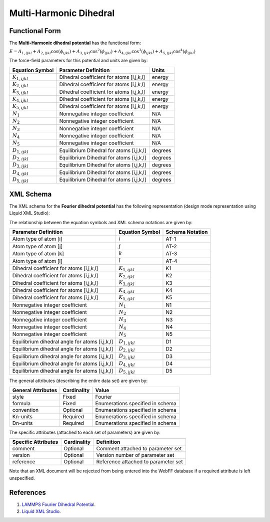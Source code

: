 .. _Dihedral-Multiharmonic:

Multi-Harmonic Dihedral  
==================

Functional Form
---------------

The **Multi-Harmonic dihedral potential** has the functional form:

:math:`E = {A_{1,ijkl}+{{A_{2,ijkl}\cos \left( {{\phi}_{ijkl}} \right)}+{{A_{3,ijkl}\cos^{2} \left( {{\phi}_{ijkl}} \right)}+{{A_{4,ijkl}\cos^{3} \left( {{\phi}_{ijkl}} \right)}+{{A_{5,ijkl}\cos^{4} \left( {{\phi}_{ijkl}} \right)}`



The force-field parameters for this potential and units are given by:


====================== ======================================== ================
**Equation Symbol**      **Parameter Definition**                 **Units**
---------------------- ---------------------------------------- ----------------
:math:`K_{1,ijkl}`     Dihedral coefficient for atoms [i,j,k,l] energy
:math:`K_{2,ijkl}`     Dihedral coefficient for atoms [i,j,k,l] energy
:math:`K_{3,ijkl}`     Dihedral coefficient for atoms [i,j,k,l] energy
:math:`K_{4,ijkl}`     Dihedral coefficient for atoms [i,j,k,l] energy
:math:`K_{5,ijkl}`     Dihedral coefficient for atoms [i,j,k,l] energy
:math:`N_{1}`          Nonnegative integer coefficient          N/A
:math:`N_{2}`          Nonnegative integer coefficient          N/A
:math:`N_{3}`          Nonnegative integer coefficient          N/A
:math:`N_{4}`          Nonnegative integer coefficient          N/A
:math:`N_{5}`          Nonnegative integer coefficient          N/A
:math:`D_{1,ijkl}`     Equilibrium Dihedral for atoms [i,j,k,l] degrees
:math:`D_{2,ijkl}`     Equilibrium Dihedral for atoms [i,j,k,l] degrees
:math:`D_{3,ijkl}`     Equilibrium Dihedral for atoms [i,j,k,l] degrees
:math:`D_{4,ijkl}`     Equilibrium Dihedral for atoms [i,j,k,l] degrees
:math:`D_{5,ijkl}`     Equilibrium Dihedral for atoms [i,j,k,l] degrees
====================== ======================================== ================


XML Schema
----------

The XML schema for the **Fourier dihedral potential** has the following representation (design mode representation using Liquid XML Studio):

.. image:: ../../images/Dihedral-Fourier.png
	:align: center

The relationship between the equation symbols and XML schema notations are given by:

+------------------------------------------------+-----------------------+---------------------+
| **Parameter Definition**                       | **Equation Symbol**   | **Schema Notation** |
+------------------------------------------------+-----------------------+---------------------+
| Atom type of atom [i]                          | :math:`i`             | AT-1                |
+------------------------------------------------+-----------------------+---------------------+
| Atom type of atom [j]                          | :math:`j`             | AT-2                |
+------------------------------------------------+-----------------------+---------------------+
| Atom type of atom [k]                          | :math:`k`             | AT-3                |
+------------------------------------------------+-----------------------+---------------------+
| Atom type of atom [l]                          | :math:`l`             | AT-4                |
+------------------------------------------------+-----------------------+---------------------+
| Dihedral coefficient for atoms [i,j,k,l]       | :math:`K_{1,ijkl}`    | K1                  |
+------------------------------------------------+-----------------------+---------------------+
| Dihedral coefficient for atoms [i,j,k,l]       | :math:`K_{2,ijkl}`    | K2                  |
+------------------------------------------------+-----------------------+---------------------+
| Dihedral coefficient for atoms [i,j,k,l]       | :math:`K_{3,ijkl}`    | K3                  |
+------------------------------------------------+-----------------------+---------------------+
| Dihedral coefficient for atoms [i,j,k,l]       | :math:`K_{4,ijkl}`    | K4                  |
+------------------------------------------------+-----------------------+---------------------+
| Dihedral coefficient for atoms [i,j,k,l]       | :math:`K_{5,ijkl}`    | K5                  |
+------------------------------------------------+-----------------------+---------------------+
| Nonnegative integer coefficient                | :math:`N_{1}`         | N1                  |
+------------------------------------------------+-----------------------+---------------------+
| Nonnegative integer coefficient                | :math:`N_{2}`         | N2                  |
+------------------------------------------------+-----------------------+---------------------+
| Nonnegative integer coefficient                | :math:`N_{3}`         | N3                  |
+------------------------------------------------+-----------------------+---------------------+
| Nonnegative integer coefficient                | :math:`N_{4}`         | N4                  |
+------------------------------------------------+-----------------------+---------------------+
| Nonnegative integer coefficient                | :math:`N_{5}`         | N5                  |
+------------------------------------------------+-----------------------+---------------------+
| Equilibrium dihedral angle for atoms [i,j,k,l] | :math:`D_{1,ijkl}`    | D1                  |
+------------------------------------------------+-----------------------+---------------------+
| Equilibrium dihedral angle for atoms [i,j,k,l] | :math:`D_{2,ijkl}`    | D2                  |
+------------------------------------------------+-----------------------+---------------------+
| Equilibrium dihedral angle for atoms [i,j,k,l] | :math:`D_{3,ijkl}`    | D3                  |
+------------------------------------------------+-----------------------+---------------------+
| Equilibrium dihedral angle for atoms [i,j,k,l] | :math:`D_{4,ijkl}`    | D4                  |
+------------------------------------------------+-----------------------+---------------------+
| Equilibrium dihedral angle for atoms [i,j,k,l] | :math:`D_{5,ijkl}`    | D5                  |
+------------------------------------------------+-----------------------+---------------------+

The general attributes (describing the entire data set) are given by:

====================== =============== =======================================
**General Attributes** **Cardinality** **Value**               
---------------------- --------------- ---------------------------------------
style                  Fixed           Fourier
formula                Fixed           Enumerations specified in schema
convention             Optional        Enumerations specified in schema
Kn-units               Required        Enumerations specified in schema
Dn-units               Required        Enumerations specified in schema
====================== =============== =======================================

The specific attributes (attached to each set of parameters) are given by:

======================= =============== =============================================
**Specific Attributes** **Cardinality** **Definition**               
----------------------- --------------- ---------------------------------------------
comment                 Optional        Comment attached to parameter set
version                 Optional        Version number of parameter set
reference               Optional        Reference attached to parameter set 
======================= =============== =============================================

Note that an XML document will be rejected from being entered into the WebFF database if a required attribute is left unspecified. 

References
----------

1. `LAMMPS Fourier Dihedral Potential`_.

2. `Liquid XML Studio`_.

.. _LAMMPS Fourier Dihedral Potential: http://lammps.sandia.gov/doc/dihedral_fourier.html

.. _Liquid XML Studio: https://www.liquid-technologies.com/

